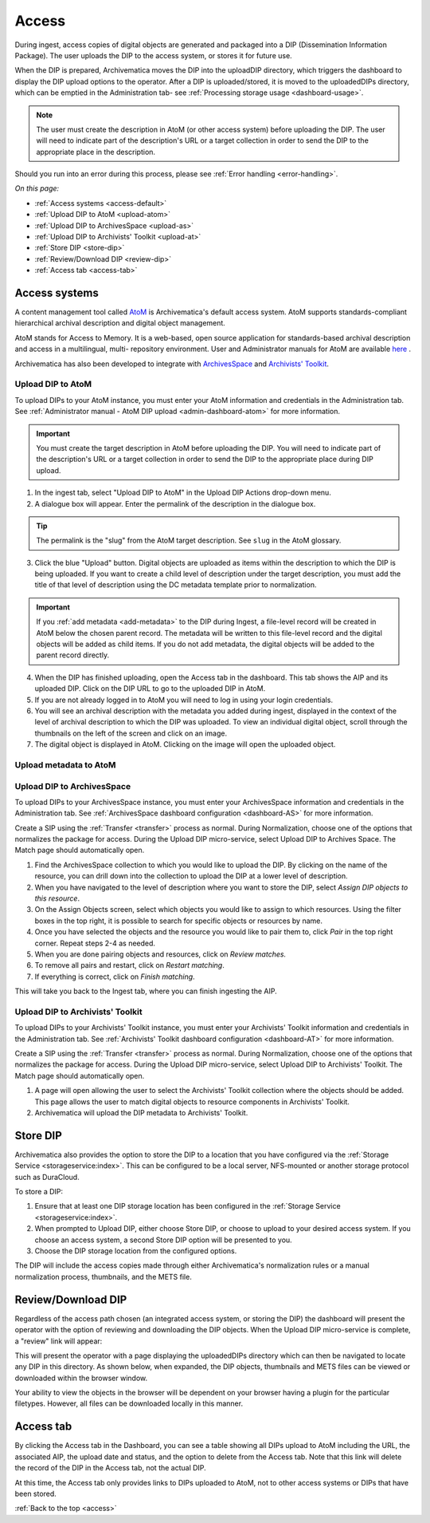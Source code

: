 .. _access:

======
Access
======

During ingest, access copies of digital objects are generated and packaged
into a DIP (Dissemination Information Package). The user uploads the DIP to
the access system, or stores it for future use.

When the DIP is prepared, Archivematica moves the DIP into the uploadDIP
directory, which triggers the dashboard to display the DIP upload options
to the operator. After a DIP is uploaded/stored, it is moved to the
uploadedDIPs directory, which can be emptied in the Administration tab- see
:ref:`Processing storage usage <dashboard-usage>`.

.. note::

   The user must create the description in AtoM (or other access system) before
   uploading the DIP. The user will need to indicate part of the description's
   URL or a target collection in order to send the DIP to the appropriate place
   in the description.

Should you run into an error during this process, please see
:ref:`Error handling <error-handling>`.

.. seealso::

   :ref:`Upload DIP to ContentDM <dip-contentdm>`

   :ref:`Upload DIP metadata to Archivists' Toolkit <archivists-toolkit>`


*On this page:*

* :ref:`Access systems <access-default>`
* :ref:`Upload DIP to AtoM <upload-atom>`
* :ref:`Upload DIP to ArchivesSpace <upload-as>`
* :ref:`Upload DIP to Archivists' Toolkit <upload-at>`
* :ref:`Store DIP <store-dip>`
* :ref:`Review/Download DIP <review-dip>`
* :ref:`Access tab <access-tab>`

.. _access-default:

Access systems
--------------

A content management tool called `AtoM <https://www.accesstomemory.org>`_ is
Archivematica's default access system. AtoM supports standards-compliant
hierarchical archival description and digital object management.

AtoM stands for Access to Memory. It is a web-based, open source application
for standards-based archival description and access in a multilingual, multi-
repository environment. User and Administrator manuals for AtoM are available
`here <https://www.accesstomemory.org/en/docs/>`_ .

Archivematica has also been developed to integrate with `ArchivesSpace <http://archivesspace.org/>`_ and `Archivists' Toolkit <http://www.archiviststoolkit.org/>`_.

.. _upload-atom:

Upload DIP to AtoM
==================

To upload DIPs to your AtoM instance, you must enter your AtoM
information and credentials in the Administration tab. See :ref:`Administrator manual - AtoM DIP upload <admin-dashboard-atom>` for more information.

.. important::

   You must create the target description in AtoM before uploading the
   DIP. You will need to indicate part of the description's URL or a
   target collection in order to send the DIP to the appropriate place during
   DIP upload.

1. In the ingest tab, select "Upload DIP to AtoM" in the Upload DIP Actions drop-down menu.

2. A dialogue box will appear. Enter the permalink of the description in the dialogue box.

.. tip::

   The permalink is the "slug" from the AtoM target description.
   See ``slug`` in the AtoM glossary.

3. Click the blue "Upload" button. Digital objects are uploaded as items within the description to which the DIP is being uploaded. If you want to create a child level of description under the target description, you must add the title of that level of description using the DC metadata template prior to normalization.

.. IMPORTANT::
    If you :ref:`add metadata <add-metadata>` to the DIP during Ingest, a file-level record will be created in AtoM below the chosen parent record. The metadata will be written to this file-level record and the digital objects will be added as child items. If you do not add metadata, the digital objects will be added to the parent record directly.

4. When the DIP has finished uploading, open the Access tab in the dashboard. This tab shows the AIP and its uploaded DIP. Click on the DIP URL to go to the uploaded DIP in AtoM.

5. If you are not already logged in to AtoM you will need to log in using your login credentials.

6. You will see an archival description with the metadata you added during ingest, displayed in the context of the level of archival description to which the DIP was uploaded. To view an individual digital object, scroll through the thumbnails on the left of the screen and click on an image.

7. The digital object is displayed in AtoM. Clicking on the image will open the uploaded object.

.. _upload-metadata-atom:

Upload metadata to AtoM
=======================

.. _upload-as:

Upload DIP to ArchivesSpace
===========================

To upload DIPs to your ArchivesSpace instance, you must enter your ArchivesSpace
information and credentials in the Administration tab. See :ref:`ArchivesSpace dashboard
configuration <dashboard-AS>` for more information.

Create a SIP using the :ref:`Transfer <transfer>` process as normal. During Normalization, choose one of
the options that normalizes the package for access. During the Upload DIP micro-service,
select Upload DIP to Archives Space. The Match page should automatically open.

#. Find the ArchivesSpace collection to which you would like to upload the DIP. By clicking on the name of the resource, you can drill down into the collection to upload the DIP at a lower level of description.

#. When you have navigated to the level of description where you want to store the DIP, select *Assign DIP objects to this resource*.

#. On the Assign Objects screen, select which objects you would like to assign to which resources. Using the filter boxes in the top right, it is possible to search for specific objects or resources by name.

#. Once you have selected the objects and the resource you would like to pair them to, click *Pair* in the top right corner. Repeat steps 2-4 as needed.

#. When you are done pairing objects and resources, click on *Review matches.*

#. To remove all pairs and restart, click on *Restart matching*.

#. If everything is correct, click on *Finish matching*.

This will take you back to the Ingest tab, where you can finish ingesting the AIP.

.. _upload-at:

Upload DIP to Archivists' Toolkit
=================================

To upload DIPs to your Archivists' Toolkit instance, you must enter your Archivists' Toolkit
information and credentials in the Administration tab. See :ref:`Archivists' Toolkit
dashboard configuration <dashboard-AT>` for more information.

Create a SIP using the :ref:`Transfer <transfer>` process as normal. During Normalization,
choose one of the options that normalizes the package for access. During the Upload DIP
micro-service, select Upload DIP to Archivists' Toolkit. The Match page should
automatically open.

#. A page will open allowing the user to select the Archivists' Toolkit collection where the objects should be added. This page allows the user to match digital objects to resource components in Archivists' Toolkit.

#. Archivematica will upload the DIP metadata to Archivists' Toolkit.


.. _store-dip:

Store DIP
---------

Archivematica also provides the option to store the DIP to a location that you
have configured via the :ref:`Storage Service <storageservice:index>`. This can
be configured to be a local server, NFS-mounted or another storage protocol such
as DuraCloud.

To store a DIP:

1. Ensure that at least one DIP storage location has been configured in the :ref:`Storage Service <storageservice:index>`.

2. When prompted to Upload DIP, either choose Store DIP, or choose to upload to your desired access system.  If you choose an access system, a second Store DIP option will be presented to you.

3. Choose the DIP storage location from the configured options.

The DIP will include the access copies made through either Archivematica's
normalization rules or a manual normalization process, thumbnails, and the METS file.

.. _review-dip:

Review/Download DIP
-------------------

Regardless of the access path chosen (an integrated access system, or storing
the DIP) the dashboard will present the operator with the option of reviewing
and downloading the DIP objects. When the Upload DIP micro-service is complete,
a "review" link will appear:

.. image:: images/ReviewDIP.*
   :align: center
   :width: 80%
   :alt: Click on the "review" link in the Upload DIP micro-service

This will present the operator with a page displaying the uploadedDIPs directory
which can then be navigated to locate any DIP in this directory. As shown below,
when expanded, the DIP objects, thumbnails and METS files can be viewed or
downloaded within the browser window.

.. image:: images/DownloadDIP.*
   :align: center
   :width: 80%
   :alt: Download DIP screen showing a DIP directory expanded.

Your ability to view the objects in the browser will be dependent on your browser
having a plugin for the particular filetypes. However, all files can be
downloaded locally in this manner.


.. _access-tab:

Access tab
----------

By clicking the Access tab in the Dashboard, you can see a table showing all DIPs
upload to AtoM including the URL, the associated AIP, the upload date and status,
and the option to delete from the Access tab. Note that this link will delete the
record of the DIP in the Access tab, not the actual DIP.

At this time, the Access tab only provides links to DIPs uploaded to AtoM, not
to other access systems or DIPs that have been stored.

:ref:`Back to the top <access>`
